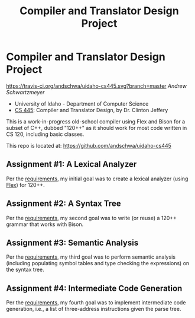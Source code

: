 #+TITLE: Compiler and Translator Design Project
#+OPTIONS: toc:nil num:nil

* Compiler and Translator Design Project

[[https://travis-ci.org/andschwa/uidaho-cs445][https://travis-ci.org/andschwa/uidaho-cs445.svg?branch=master]]
/Andrew Schwartzmeyer/

- University of Idaho - Department of Computer Science
- [[http://www2.cs.uidaho.edu/~jeffery/courses/445/syllabus.html][CS 445]]: Compiler and Translator Design, by Dr. Clinton Jeffery

This is a work-in-progress old-school compiler using Flex and Bison
for a subset of C++, dubbed "120++" as it should work for most code
written in CS 120, including basic classes.

This repo is located at: https://github.com/andschwa/uidaho-cs445

** Assignment #1: A Lexical Analyzer

Per the [[http://www2.cs.uidaho.edu/~jeffery/courses/445/hw1.html][requirements]], my initial goal was to create a lexical analyzer
(using [[http://flex.sourceforge.net/][Flex]]) for 120++.

** Assignment #2: A Syntax Tree

Per the [[http://www2.cs.uidaho.edu/~jeffery/courses/445/hw2.html][requirements]], my second goal was to write (or reuse) a 120++
grammar that works with Bison.

** Assignment #3: Semantic Analysis
Per the [[http://www2.cs.uidaho.edu/~jeffery/courses/445/hw3.html][requirements]], my third goal was to perform semantic analysis
(including populating symbol tables and type checking the expressions)
on the syntax tree.

** Assignment #4: Intermediate Code Generation
Per the [[http://www2.cs.uidaho.edu/~jeffery/courses/445/hw4.html][requirements]], my fourth goal was to implement intermediate
code generation, i.e., a list of three-address instructions given the
parse tree.
